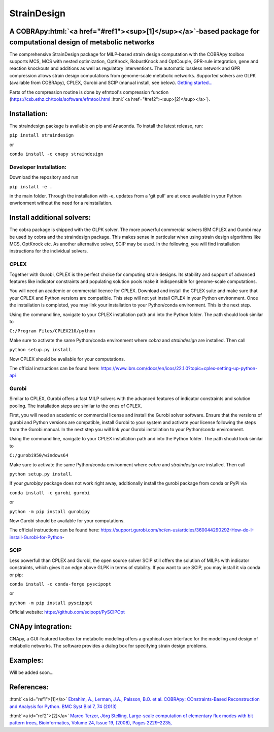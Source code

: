 .. role:: html(raw)
   :format: html

====================================================================================
StrainDesign                     |logo|
====================================================================================
.. |logo| image:: docs/logo.svg
  :target: https://straindesign.readthedocs.io/en/latest/
  :width: 50
  :alt: Icon

.. image:: https://img.shields.io/github/v/release/klamt-lab/straindesign.svg
   :target: https://github.com/klamt-lab/straindesign/releases
   :alt: Current Release

.. image:: https://img.shields.io/pypi/v/straindesign.svg
   :target: https://pypi.org/project/straindesign/
   :alt: Current PyPI Version
   
.. image:: https://anaconda.org/cnapy/straindesign/badges/version.svg
   :target: https://anaconda.org/cnapy/straindesign/
   :alt: Current Anaconda Version
   
.. image:: https://readthedocs.org/projects/straindesign/badge/?version=latest
   :target: https://straindesign.readthedocs.io/en/latest/
   :alt: Documentation Status
   
.. image:: https://img.shields.io/pypi/pyversions/straindesign.svg
   :target: https://pypi.org/project/straindesign/
   :alt: Supported Python Versions

..
  .. image:: https://github.com/klamt-lab/straindesign/workflows/CI-CD/badge.svg]
    :target: https://github.com/klamt-lab/straindesign/workflows/CI-CD]
    :alt: GitHub Actions CI/CD Status]
   
.. image:: https://img.shields.io/pypi/l/straindesign.svg
   :target: https://www.gnu.org/licenses/old-licenses/lgpl-2.0.html
   :alt: Apache 2.0 License

.. image:: https://img.shields.io/badge/code%20style-yapf-blue
   :target: https://github.com/google/yapf
   :alt: YAPF
   

..
  .. image:: https://zenodo.org/badge/6510063.svg
     :target: https://zenodo.org/badge/latestdoi/6510063
     :alt: Zenodo DOI
     
A COBRApy\ :html:`<a href="#ref1"><sup>[1]</sup></a>`\ -based package for computational design of metabolic networks
======================================================================

The comprehensive StrainDesign package for MILP-based strain design computation with the COBRApy toolbox supports MCS, MCS with nested optimization, OptKnock, RobustKnock and OptCouple, GPR-rule integration, gene and reaction knockouts and additions as well as regulatory interventions. The automatic lossless network and GPR compression allows strain design computations from genome-scale metabolic networks. Supported solvers are GLPK (available from COBRApy), CPLEX, Gurobi and SCIP (manual install, see below). `Getting started... <https://straindesign.readthedocs.io/en/latest/>`_

|pic1| |pic2| |pic3| 

.. |pic1| image:: docs/puzzle.svg
  :width: 25%
  :alt: Network interventions
   
.. |pic2| image:: https://github.com/klamt-lab/straindesign/blob/host_gifs/docs/network.svg
  :width: 30%
  :alt: Network interventions
  
.. |pic3| image:: https://github.com/klamt-lab/straindesign/blob/host_gifs/docs/plot.gif
  :width: 40%
  :alt: Plot animation

Parts of the compression routine is done by efmtool's compression function (https://csb.ethz.ch/tools/software/efmtool.html :html:`<a href="#ref2"><sup>[2]</sup></a>`).

Installation:
=============

The straindesign package is available on pip and Anaconda. To install the latest release, run:

``pip install straindesign``

or

``conda install -c cnapy straindesign``

Developer Installation:
-----------------------

Download the repository and run

``pip install -e .``

in the main folder. Through the installation with -e, updates from a 'git pull' are at once available in your Python envrionment without the need for a reinstallation.

Install additional solvers:
===========================

The cobra package is shipped with the GLPK solver. The more powerful commercial solvers IBM CPLEX and Gurobi may be used by cobra and the straindesign package. This makes sense in particular when using strain design algorithms like MCS, OptKnock etc. As another alternative solver, SCIP may be used. In the following, you will find installation instructions for the individual solvers.

CPLEX
-----
Together with Gurobi, CPLEX is the perfect choice for computing strain designs. Its stability and support of advanced features like indicator constraints and populating solution pools make it indispensible for genome-scale computations.

You will need an academic or commercial licence for CPLEX. Download and install the CPLEX suite and make sure that your CPLEX and Python versions are compatible. This step will not yet install CPLEX in your Python environment. Once the installation is completed, you may link your installation to your Python/conda environment. This is the next step.

Using the command line, navigate to your CPLEX installation path and into the Python folder. The path should look similar to 

``C:/Program Files/CPLEX210/python``

Make sure to activate the same Python/conda environment where `cobra` and `straindesign` are installed. Then call 

``python setup.py install``. 

Now CPLEX should be available for your computations.

The official instructions can be found here: https://www.ibm.com/docs/en/icos/22.1.0?topic=cplex-setting-up-python-api

Gurobi
------
Similar to CPLEX, Gurobi offers a fast MILP solvers with the advanced features of indicator constraints and solution pooling. The installation steps are similar to the ones of CPLEX.

First, you will need an academic or commercial license and install the Gurobi solver software. Ensure that the versions of gurobi and Python versions are compatible, install Gurobi to your system and activate your license following the steps from the Gurobi manual. In the next step you will link your Gurobi installation to your Python/conda environment.

Using the command line, navigate to your CPLEX installation path and into the Python folder. The path should look similar to 

``C:/gurobi950/windows64``

Make sure to activate the same Python/conda environment where `cobra` and `straindesign` are installed. Then call 

``python setup.py install``.

If your `gurobipy` package does not work right away, additionally install the gurobi package from conda or PyPi via

``conda install -c gurobi gurobi``

or

``python -m pip install gurobipy``

Now Gurobi should be available for your computations.

The official instructions can be found here: https://support.gurobi.com/hc/en-us/articles/360044290292-How-do-I-install-Gurobi-for-Python-

SCIP
----

Less powerfull than CPLEX and Gurobi, the open source solver SCIP still offers the solution of MILPs with indicator constraints, which gives it an edge above GLPK in terms of stability. If you want to use SCIP, you may install it via conda or pip:

``conda install -c conda-forge pyscipopt``

or

``python -m pip install pyscipopt``

Official website: https://github.com/scipopt/PySCIPOpt

CNApy integration:
=========

.. image:: https://img.shields.io/github/v/release/cnapy-org/cnapy.svg
   :target: https://github.com/cnapy-org/cnapy
   :alt: CNApy repository

CNApy, a GUI-featured toolbox for metabolic modeling offers a graphical user interface for the modeling and design of metabolic networks. The software provides a dialog box for specifying strain design problems.

|pic4|
 
.. |pic4| image:: docs/snapshot.png
  :width: 40%
  :alt: CNApy screenshot
  

Examples:
=========

Will be added soon...

References:
===========
:html:`<a id="ref1">[1]</a>` `Ebrahim, A., Lerman, J.A., Palsson, B.O. et al. COBRApy: COnstraints-Based Reconstruction and Analysis for Python. BMC Syst Biol 7, 74 (2013) <http://dx.doi.org/doi:10.1186/1752-0509-7-74>`_

:html:`<a id="ref2">[2]</a>` `Marco Terzer, Jörg Stelling, Large-scale computation of elementary flux modes with bit pattern trees, Bioinformatics, Volume 24, Issue 19, (2008), Pages 2229–2235, <https://doi.org/10.1093/bioinformatics/btn401>`_

